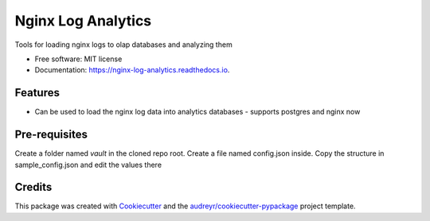 ===================
Nginx Log Analytics
===================


.. image:: https://img.shields.io/pypi/v/nginx_log_analytics.svg
        :target: https://pypi.python.org/pypi/nginx_log_analytics

.. image:: https://img.shields.io/travis/suryasankar/nginx_log_analytics.svg
        :target: https://travis-ci.com/suryasankar/nginx_log_analytics

.. image:: https://readthedocs.org/projects/nginx-log-analytics/badge/?version=latest
        :target: https://nginx-log-analytics.readthedocs.io/en/latest/?badge=latest
        :alt: Documentation Status




Tools for loading nginx logs to olap databases and analyzing them


* Free software: MIT license
* Documentation: https://nginx-log-analytics.readthedocs.io.


Features
--------

* Can be used to load the nginx log data into analytics databases - supports postgres and nginx now

Pre-requisites
---------------

Create a folder named `vault` in the cloned repo root. Create a file named config.json inside. Copy the structure in sample_config.json and edit the values there

Credits
-------

This package was created with Cookiecutter_ and the `audreyr/cookiecutter-pypackage`_ project template.

.. _Cookiecutter: https://github.com/audreyr/cookiecutter
.. _`audreyr/cookiecutter-pypackage`: https://github.com/audreyr/cookiecutter-pypackage
